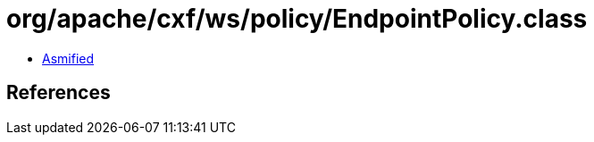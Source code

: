 = org/apache/cxf/ws/policy/EndpointPolicy.class

 - link:EndpointPolicy-asmified.java[Asmified]

== References

